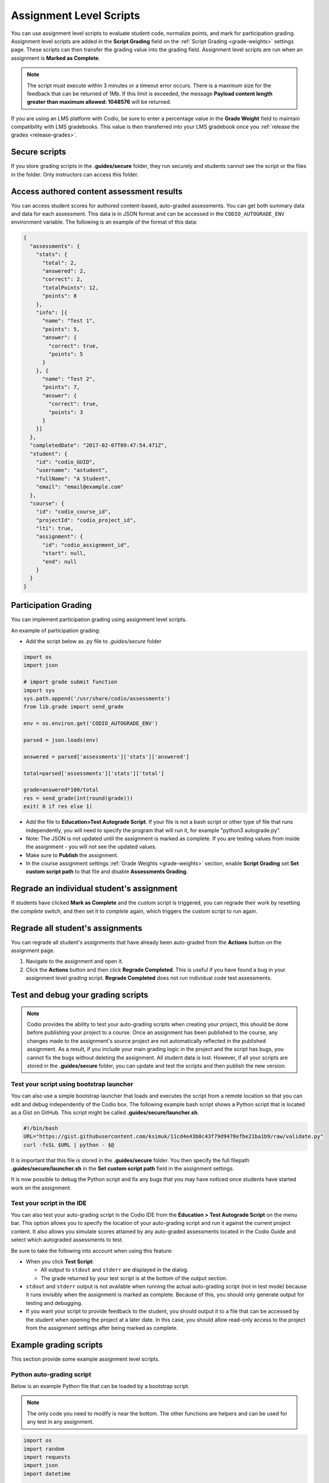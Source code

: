 .. meta::
   :description: Assignment level scripts have access to data about all the assessments in an assignment.
   
.. _auto-grade-scripts:

Assignment Level Scripts
========================
You can use assignment level scripts to evaluate student code, normalize points, and mark for participation grading. Assignment level scripts are added in the **Script Grading** field on the :ref:`Script Grading <grade-weights>` settings page. These scripts can then transfer the grading value into the grading field. Assignment level scripts are run when an assignment is **Marked as Complete**.

.. Note:: The script must execute within 3 minutes or a timeout error occurs. There is a maximum size for the feedback that can be returned of 1Mb. If this limit is exceeded, the message **Payload content length greater than maximum allowed: 1048576** will be returned.

If you are using an LMS platform with Codio, be sure to enter a percentage value in the **Grade Weight** field to maintain compatibility with LMS gradebooks. This value is then transferred into your LMS gradebook once you :ref:`release the grades <release-grades>`.

Secure scripts
-------------- 
If you store grading scripts in the **.guides/secure** folder, they run securely and students cannot see the script or the files in the folder. Only instructors can access this folder.

Access authored content assessment results
------------------------------------------
You can access student scores for authored content-based, auto-graded assessments. You can get both summary data and data for each assessment. This data is in JSON format and can be accessed in the ``CODIO_AUTOGRADE_ENV`` environment variable. The following is an example of the format of this data:

.. code:: ini

    {
      "assessments": {
        "stats": {
          "total": 2,
          "answered": 2,
          "correct": 2,
          "totalPoints": 12,
          "points": 8
        },
        "info": [{
          "name": "Test 1",
          "points": 5,
          "answer": {
            "correct": true,
            "points": 5
          }
        }, {
          "name": "Test 2",
          "points": 7,
          "answer": {
            "correct": true,
            "points": 3
          }
        }]
      },
      "completedDate": "2017-02-07T09:47:54.471Z",
      "student": {
        "id": "codio_GUID",
        "username": "astudent",
        "fullName": "A Student",
        "email": "email@example.com"
      },
      "course": {
        "id": "codio_course_id",
        "projectId": "codio_project_id",
        "lti": true,
        "assignment": {
          "id": "codio_assignment_id",
          "start": null,
          "end": null
        }
      }
    }

.. _participation-grading:

Participation Grading
---------------------

You can implement participation grading using assignment level scripts. 

An example of participation grading:

- Add the script below as .py file to `.guides/secure` folder

.. code:: python

    import os
    import json

    # import grade submit function
    import sys
    sys.path.append('/usr/share/codio/assessments')
    from lib.grade import send_grade

    env = os.environ.get('CODIO_AUTOGRADE_ENV')

    parsed = json.loads(env)

    answered = parsed['assessments']['stats']['answered']

    total=parsed['assessments']['stats']['total']

    grade=answered*100/total
    res = send_grade(int(round(grade)))
    exit( 0 if res else 1)


- Add the file to **Education>Test Autograde Script**. If your file is not a bash script or other type of file that runs independently, you will need to specify the program that will run it, for example "python3 autograde.py".
- Note: The JSON is not updated until the assignment is marked as complete. If you are testing values from inside the assignment - you will not see the updated values.
- Make sure to **Publish** the assignment.
- In the course assignment settings :ref:`Grade Weights <grade-weights>` section, enable **Script Grading** set **Set custom script path** to that file and disable **Assessments Grading**.

Regrade an individual student's assignment
------------------------------------------
If students have clicked **Mark as Complete** and the custom script is triggered, you can regrade their work by resetting the `complete` switch, and then set it to *complete* again, which triggers the custom script to run again.

Regrade all student's assignments
---------------------------------
You can regrade all student's assignments that have already been auto-graded from the **Actions** button on the assignment page.

1. Navigate to the assignment and open it.
2. Click the **Actions** button and then click **Regrade Completed**. This is useful if you have found a bug in your assignment level grading script. **Regrade Completed** does not run individual code test assessments.

Test and debug your grading scripts
-----------------------------------
.. Note:: Codio provides the ability to test your auto-grading scripts when creating your project, this should be done before publishing your project to a course. Once an assignment has been published to the course, any changes made to the assignment's source project are not automatically reflected in the published assignment. As a result, if you include your main grading logic in the project and the script has bugs, you cannot fix the bugs without deleting the assignment. All student data is lost. However, if all your scripts are stored in the **.guides/secure** folder, you can update and test the scripts and then publish the new version.

Test your script using bootstrap launcher
.........................................
You can also use a simple bootstrap launcher that loads and executes the script from a remote location so that you can edit and debug independently of the Codio box. The following example bash script shows a Python script that is located as a Gist on GitHub. This script might be called **.guides/secure/launcher.sh**.

.. code:: bash

    #!/bin/bash
    URL="https://gist.githubusercontent.com/ksimuk/11cd4e43b0c43f79d9478efbe21ba1b9/raw/validate.py"
    curl -fsSL $URL | python - $@

It is important that this file is stored in the **.guides/secure** folder. You then specify the full filepath **.guides/secure/launcher.sh** in the **Set custom script path** field in the assignment settings.

It is now possible to debug the Python script and fix any bugs that you may have noticed once students have started work on the assignment.

Test your script in the IDE
...........................
You can also test your auto-grading script in the Codio IDE from the **Education > Test Autograde Script** on the menu bar. This option allows you to specify the location of your auto-grading script and run it against the current project content. It also allows you simulate scores attained by any auto-graded assessments located in the Codio Guide and select which autograded assessments to test.

.. image:: /img/autograde-test.png
   :alt: Autograde Test

Be sure to take the following into account when using this feature:

- When you click **Test Script**:

  - All output to ``stdout`` and ``stderr`` are displayed in the dialog.
  - The grade returned by your test script is at the bottom of the output section.

- ``stdout`` and ``stderr`` output is not available when running the actual auto-grading script (not in test mode) because it runs invisibly when the assignment is marked as complete. Because of this, you should only generate output for testing and debugging.
- If you want your script to provide feedback to the student, you should output it to a file that can be accessed by the student when opening the project at a later date. In this case, you should allow read-only access to the project from the assignment settings after being marked as complete.

Example grading scripts
-----------------------
This section provide some example assignment level scripts.

Python auto-grading script
..........................
Below is an example Python file that can be loaded by a bootstrap script.

.. Note:: The only code you need to modify is near the bottom. The other functions are helpers and can be used for any test in any assignment.

.. code:: python

    import os
    import random
    import requests
    import json
    import datetime

    # import grade submit function
    import sys
    sys.path.append('/usr/share/codio/assessments')
    from lib.grade import send_grade

    ##################
    # Helper functions #
    ##################


    # Get the url to send the results to
    CODIO_AUTOGRADE_URL = os.environ["CODIO_AUTOGRADE_URL"]
    CODIO_UNIT_DATA = os.environ["CODIO_AUTOGRADE_ENV"]

    def main():
      # Execute the test on the student's code
      grade = validate_code()
      # Send the grade back to Codio with the penalty factor applied
      res = send_grade(int(round(grade)))
      exit( 0 if res else 1)

    ########################################
    # You only need to modify the code below #
    ########################################

    # Your actual test logic
    # Our demo function is just generating some random score
    def validate_code():
      return random.randint(10, 100)

    main()



Bash auto-grading script
........................
Below is an example bash script file that can be stored in the **.guides/secure** folder:

.. code:: bash

    #!/bin/bash
    set -e
    # Your actual test logic
    # Our demo function is just generating some random score
    POINTS=$(( ( RANDOM % 100 )  + 1 ))
    # Show json based passed environment
    echo $CODIO_AUTOGRADE_ENV
    # Send the grade back to Codio
    curl --retry 3 -s "$CODIO_AUTOGRADE_URL&grade=$POINTS"

Sending Points to Codio
-----------------------

Codio provides a Python library to facilitate reporting points from your custom scripts. There are four functions in this library: `send_grade`, `send_grade_v2`, `send_partial` and `send_partial_v2`. Partial points are only used in Advanced Code tests, see :ref:`Allow Partial Points <partial-points>` for more information about setting up partial points.

In order to use this library you need to add the following code to the top of your grading script:

.. code:: python

    # import grade submit function
    sys.path.append('/usr/share/codio/assessments')
    from lib.grade import send_grade 

or:

.. code:: python

    # import grade submit function
    sys.path.append('/usr/share/codio/assessments')
    from lib.grade import send_grade_v2, FORMAT_V2_MD, FORMAT_V2_HTML, FORMAT_V2_TXT
    
The calls to use these functions are as follows:

.. code:: python

    send_grade(grade) 

`grade` - Should be the percent correct for the assessment.

.. code:: python

    send_grade_v2(grade, feedback, format=FORMAT_V2_TXT, extra_credit=None)

`grade` - Should be the percent correct for the assessment.

`feedback` - The buffer containing the feedback for your student - maximum size is 1 Mb.

`format` - The format can be Markdown, HTML or text and the default is text.

`extra_credit` - Extra points beyond the value for doing this correctly. These do not get passed to an LMS system automatically, just the percentage correct.

.. _autograde-enhance:

Auto-grading enhancements
-------------------------
The V2 versions of the grading functions allow you to:

- Send feedback in different formats such as HTML and Markdown/plaintext.
- Allow separate debug logs.
- Notify (instructors and students) and reopen assignments for a student on grade script failure.


If you don't use the send_grade functions, this URL (passed as an environment variable) can be used:```CODIO_AUTOGRADE_V2_URL```

These variables allow POST and GET requests with the following parameters:

- **Grade** (```CODIO_AUTOGRADE_V2_URL```) - return 0-100 percent. This is the percent correct out of total possible points.
- **Feedback** - text
- **Format** - html, md, txt - txt is default
- **CompletedDate** - can be set to determine relevant penalties from student completed date. State in UTC format (see example below)
- **Penalty** - Penalty is number between 0-100, 


.. Note:: **Grade** would be set after any penalties applied. **Grade + Penalty** should be <= 100. The Penalty is available only for assignment grading. Set penalty to -1 to remove any penalty override.

With the V2 versions of grading, the script output is saved as a debug log. This means that all information you want to pass to students must use the **Feedback** mechanism.

If the script fails:

- The attempt is recorded.
- The assignment is not locked (if due date is not passed).
- An email notification with information about the problem is sent to the course instructor(s) containing the debug output from the script.

Example Python auto-grading script 
..................................

.. code:: python

    #!/usr/bin/env python
    import os
    import random
    import json
    # import grade submit function
    import sys
    sys.path.append('/usr/share/codio/assessments')
    from lib.grade import send_grade_v2, FORMAT_V2_MD, FORMAT_V2_HTML, FORMAT_V2_TXT
    CODIO_UNIT_DATA = os.environ["CODIO_AUTOGRADE_ENV"]
    def main():
    # Execute the test on the student's code
    grade = random.randint(0, 100) 
    feedback = '## markdown text'
    completedDate = json.loads(CODIO_UNIT_DATA)['completedDate']
    if completedDate > "2023-05-20T00:00:00.00Z":
        penalty = 20
    elif completedDate > "2023-05-10T00:00:00.00Z":
        penalty = 10
    else:
        penalty = -1  
    extra_credit = random.randint(0, 100)

    # Send the grade back to Codio with the penalty factor applied
    res = send_grade_v2(grade, feedback, FORMAT_V2_MD, extra_credit, penalty)
    # res = send_grade_v2(grade, feedback, penalty=penalty) # if 'format' or/and 'extra credit' params are not in request then use penalty=penalty_value
    print(CODIO_UNIT_DATA)
    exit( 0 if res else 1)
    
    main()



Example Bash auto-grading script
................................

.. code:: bash

    #!/bin/bash

    POINTS=$(( ( RANDOM % 100 )  + 1 ))
    EXTRA_CREDIT=$(( ( RANDOM % 100 )  + 1 ))
    PENALTY=$(( ( RANDOM % 100 )  + 1 ))
    curl --retry 3 -s "$CODIO_AUTOGRADE_V2_URL" -d grade=$POINTS -d format=md -d feedback='### Markdown text here'  -d extra_credit=$EXTRA_CREDIT -d penalty=$PENALTY
